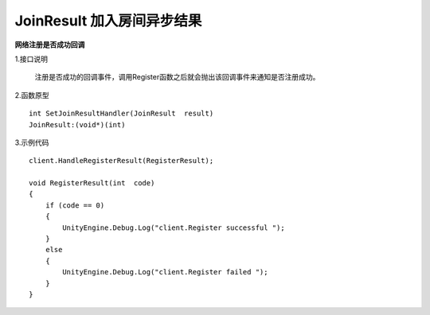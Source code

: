 JoinResult 加入房间异步结果
=============================

**网络注册是否成功回调**

1.接口说明

 注册是否成功的回调事件，调用Register函数之后就会抛出该回调事件来通知是否注册成功。

2.函数原型
::
    int SetJoinResultHandler(JoinResult  result)
    JoinResult:(void*)(int)

3.示例代码
::
    client.HandleRegisterResult(RegisterResult);
    
    void RegisterResult(int  code)
    {
        if (code == 0)
        {
            UnityEngine.Debug.Log("client.Register successful ");
        }
        else
        {
            UnityEngine.Debug.Log("client.Register failed ");
        }
    }  

